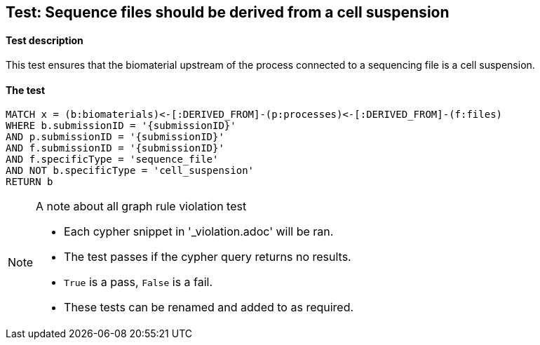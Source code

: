 
## Test: Sequence files should be derived from a cell suspension

#### Test description

This test ensures that the biomaterial upstream of the process connected to a sequencing file is a cell suspension.

#### The test
[source,cypher]
----
MATCH x = (b:biomaterials)<-[:DERIVED_FROM]-(p:processes)<-[:DERIVED_FROM]-(f:files)
WHERE b.submissionID = '{submissionID}'
AND p.submissionID = '{submissionID}'
AND f.submissionID = '{submissionID}'
AND f.specificType = 'sequence_file'
AND NOT b.specificType = 'cell_suspension'
RETURN b
----



.A note about all graph rule violation test
[NOTE]
===============================
* Each cypher snippet in '_violation.adoc' will be ran.
* The test passes if the cypher query returns no results.
* `True` is a pass, `False` is a fail.
* These tests can be renamed and added to as required.
===============================
